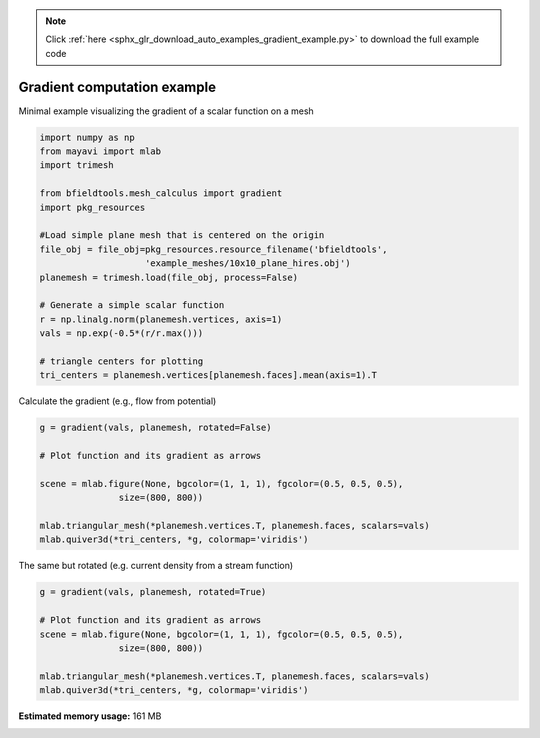 .. note::
    :class: sphx-glr-download-link-note

    Click :ref:`here <sphx_glr_download_auto_examples_gradient_example.py>` to download the full example code
.. rst-class:: sphx-glr-example-title

.. _sphx_glr_auto_examples_gradient_example.py:


Gradient computation example
============================

Minimal example visualizing the gradient of a scalar function on a mesh



.. code-block:: default


    import numpy as np
    from mayavi import mlab
    import trimesh

    from bfieldtools.mesh_calculus import gradient
    import pkg_resources

    #Load simple plane mesh that is centered on the origin
    file_obj = file_obj=pkg_resources.resource_filename('bfieldtools',
                        'example_meshes/10x10_plane_hires.obj')
    planemesh = trimesh.load(file_obj, process=False)

    # Generate a simple scalar function
    r = np.linalg.norm(planemesh.vertices, axis=1)
    vals = np.exp(-0.5*(r/r.max()))

    # triangle centers for plotting
    tri_centers = planemesh.vertices[planemesh.faces].mean(axis=1).T





.. rst-class:: sphx-glr-script-out

 Out:

 .. code-block:: none

    SVG path loading unavailable!
    Traceback (most recent call last):
      File "/u/76/zetterr1/unix/.local/lib/python3.6/site-packages/trimesh/path/exchange/svg_io.py", line 18, in <module>
        from svg.path import parse_path
    ModuleNotFoundError: No module named 'svg'



Calculate the gradient (e.g., flow from potential)


.. code-block:: default

    g = gradient(vals, planemesh, rotated=False)

    # Plot function and its gradient as arrows

    scene = mlab.figure(None, bgcolor=(1, 1, 1), fgcolor=(0.5, 0.5, 0.5),
                   size=(800, 800))

    mlab.triangular_mesh(*planemesh.vertices.T, planemesh.faces, scalars=vals)
    mlab.quiver3d(*tri_centers, *g, colormap='viridis')




.. image:: /auto_examples/images/sphx_glr_gradient_example_001.png
    :class: sphx-glr-single-img




The same but rotated (e.g. current density from a stream function)


.. code-block:: default

    g = gradient(vals, planemesh, rotated=True)

    # Plot function and its gradient as arrows
    scene = mlab.figure(None, bgcolor=(1, 1, 1), fgcolor=(0.5, 0.5, 0.5),
                   size=(800, 800))

    mlab.triangular_mesh(*planemesh.vertices.T, planemesh.faces, scalars=vals)
    mlab.quiver3d(*tri_centers, *g, colormap='viridis')



.. image:: /auto_examples/images/sphx_glr_gradient_example_002.png
    :class: sphx-glr-single-img





.. rst-class:: sphx-glr-timing

   **Total running time of the script:** ( 0 minutes  2.981 seconds)

**Estimated memory usage:**  161 MB


.. _sphx_glr_download_auto_examples_gradient_example.py:


.. only :: html

 .. container:: sphx-glr-footer
    :class: sphx-glr-footer-example



  .. container:: sphx-glr-download

     :download:`Download Python source code: gradient_example.py <gradient_example.py>`



  .. container:: sphx-glr-download

     :download:`Download Jupyter notebook: gradient_example.ipynb <gradient_example.ipynb>`


.. only:: html

 .. rst-class:: sphx-glr-signature

    `Gallery generated by Sphinx-Gallery <https://sphinx-gallery.github.io>`_
